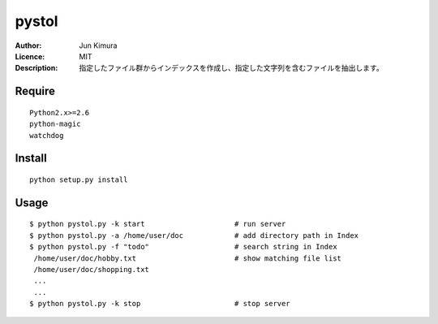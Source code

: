 =============
pystol
=============
:Author:	Jun Kimura
:Licence: 	MIT
:Description:   指定したファイル群からインデックスを作成し、指定した文字列を含むファイルを抽出します。

Require
-----------
::

 Python2.x>=2.6
 python-magic
 watchdog
		
Install
------------
::

 python setup.py install
	
Usage
------------
::

	$ python pystol.py -k start  			# run server
	$ python pystol.py -a /home/user/doc 	        # add directory path in Index
	$ python pystol.py -f "todo"			# search string in Index
	 /home/user/doc/hobby.txt			# show matching file list
	 /home/user/doc/shopping.txt
	 ...
	 ...
	$ python pystol.py -k stop		        # stop server


	